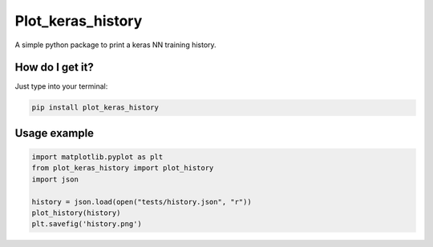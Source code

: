 Plot_keras_history
=============================

|travis| |coveralls| |sonar_quality| |sonar_maintainability| |code_climate_maintainability| |code_climate_test_coverage| |pip|

A simple python package to print a keras NN training history.

How do I get it?
----------------
Just type into your terminal:

.. code:: shell

   pip install plot_keras_history


Usage example
--------------

.. code:: python

    import matplotlib.pyplot as plt
    from plot_keras_history import plot_history
    import json

    history = json.load(open("tests/history.json", "r"))
    plot_history(history)
    plt.savefig('history.png')


.. |travis| image:: https://travis-ci.org/LucaCappelletti94/plot_keras_history.png
   :target: https://travis-ci.org/LucaCappelletti94/plot_keras_history

.. |coveralls| image:: https://coveralls.io/repos/github/LucaCappelletti94/plot_keras_history/badge.svg?branch=master
    :target: https://coveralls.io/github/LucaCappelletti94/plot_keras_history

.. |sonar_quality| image:: https://sonarcloud.io/api/project_badges/measure?project=plot_keras_history.lucacappelletti&metric=alert_status
    :target: https://sonarcloud.io/dashboard/index/plot_keras_history.lucacappelletti

.. |sonar_maintainability| image:: https://sonarcloud.io/api/project_badges/measure?project=plot_keras_history.lucacappelletti&metric=sqale_rating
    :target: https://sonarcloud.io/dashboard/index/plot_keras_history.lucacappelletti

.. |code_climate_maintainability| image:: https://api.codeclimate.com/v1/badges/25fb7c6119e188dbd12c/maintainability
   :target: https://codeclimate.com/github/LucaCappelletti94/plot_keras_history/maintainability
   :alt: Maintainability

.. |code_climate_test_coverage| image:: https://api.codeclimate.com/v1/badges/25fb7c6119e188dbd12c/test_coverage
   :target: https://codeclimate.com/github/LucaCappelletti94/plot_keras_history/test_coverage
   :alt: Test Coverage

.. |pip| image:: https://badge.fury.io/py/plot_keras_history.svg
    :target: https://badge.fury.io/py/plot_keras_history
